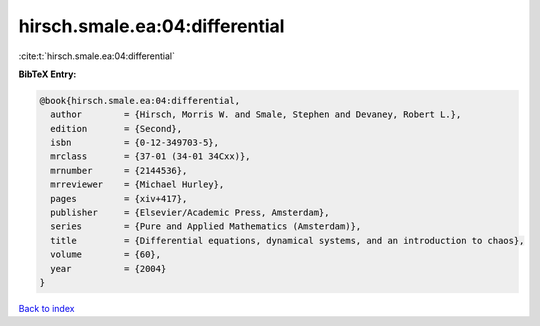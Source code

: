 hirsch.smale.ea:04:differential
===============================

:cite:t:`hirsch.smale.ea:04:differential`

**BibTeX Entry:**

.. code-block:: bibtex

   @book{hirsch.smale.ea:04:differential,
     author        = {Hirsch, Morris W. and Smale, Stephen and Devaney, Robert L.},
     edition       = {Second},
     isbn          = {0-12-349703-5},
     mrclass       = {37-01 (34-01 34Cxx)},
     mrnumber      = {2144536},
     mrreviewer    = {Michael Hurley},
     pages         = {xiv+417},
     publisher     = {Elsevier/Academic Press, Amsterdam},
     series        = {Pure and Applied Mathematics (Amsterdam)},
     title         = {Differential equations, dynamical systems, and an introduction to chaos},
     volume        = {60},
     year          = {2004}
   }

`Back to index <../By-Cite-Keys.html>`__
